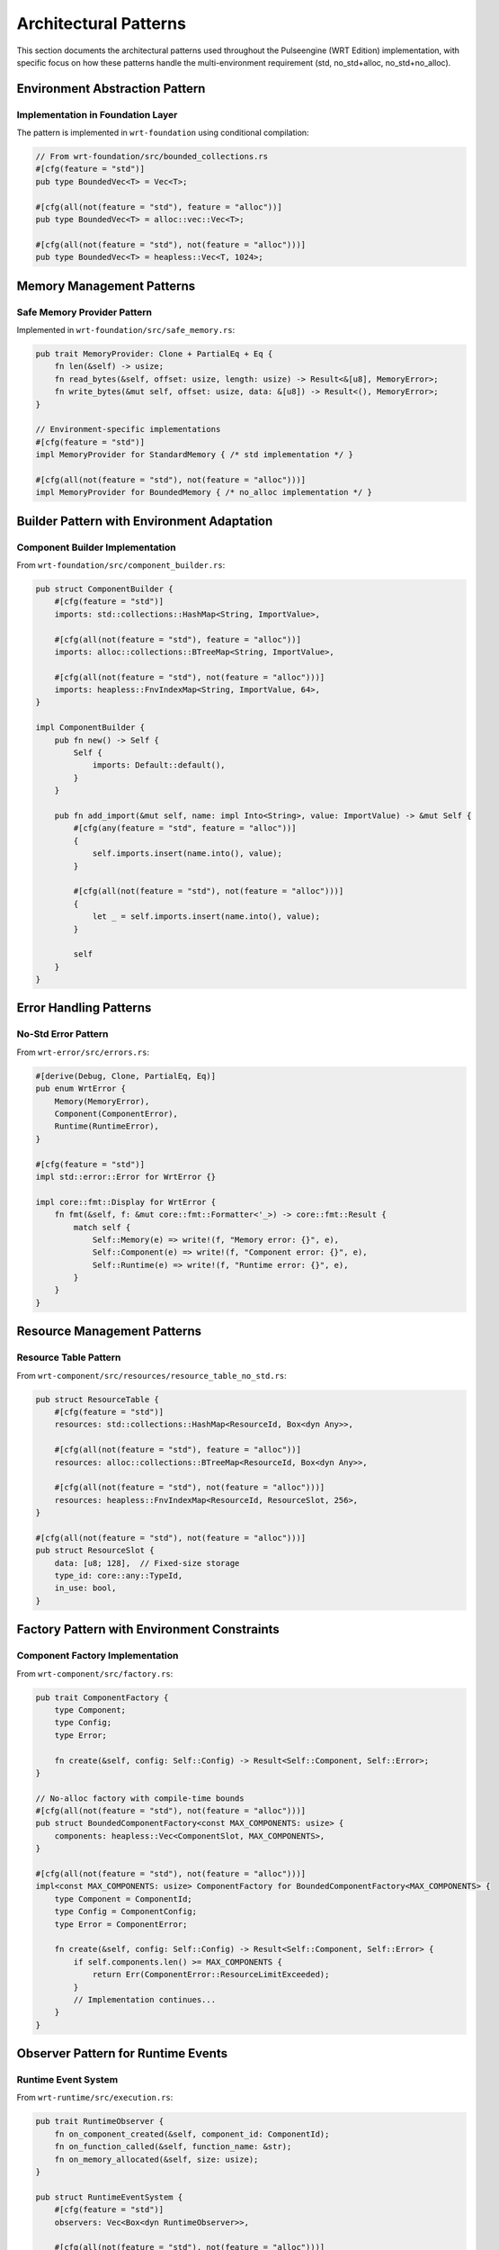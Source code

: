 .. _architectural_patterns:

Architectural Patterns
======================

This section documents the architectural patterns used throughout the Pulseengine (WRT Edition) implementation, with specific focus on how these patterns handle the multi-environment requirement (std, no_std+alloc, no_std+no_alloc).

.. arch_component:: ARCH_COMP_PATTERNS_001
   :title: Multi-Environment Pattern System
   :status: implemented
   :version: 1.0
   :rationale: Enable runtime execution across std, no_std+alloc, and no_std+no_alloc environments

   The core architectural pattern that enables Pulseengine to operate across different Rust environments
   while maintaining full feature parity.

Environment Abstraction Pattern
-------------------------------

.. arch_decision:: ARCH_DEC_PATTERNS_001
   :title: Three-Tier Environment Support
   :status: accepted
   :version: 1.0

   **Problem**: Support std, no_std+alloc, and no_std+no_alloc environments with full feature parity.

   **Decision**: Implement a three-tier abstraction pattern using conditional compilation and trait-based abstractions.

Implementation in Foundation Layer
~~~~~~~~~~~~~~~~~~~~~~~~~~~~~~~~~~

The pattern is implemented in ``wrt-foundation`` using conditional compilation:

.. code-block:: rust

   // From wrt-foundation/src/bounded_collections.rs
   #[cfg(feature = "std")]
   pub type BoundedVec<T> = Vec<T>;

   #[cfg(all(not(feature = "std"), feature = "alloc"))]
   pub type BoundedVec<T> = alloc::vec::Vec<T>;

   #[cfg(all(not(feature = "std"), not(feature = "alloc")))]
   pub type BoundedVec<T> = heapless::Vec<T, 1024>;

Memory Management Patterns
---------------------------

.. arch_component:: ARCH_COMP_PATTERNS_002
   :title: Adaptive Memory Management
   :status: implemented
   :version: 1.0
   :rationale: Provide consistent memory interface across environments

   Memory management adapts to available environment capabilities while maintaining
   the same API surface.

Safe Memory Provider Pattern
~~~~~~~~~~~~~~~~~~~~~~~~~~~~

Implemented in ``wrt-foundation/src/safe_memory.rs``:

.. code-block:: rust

   pub trait MemoryProvider: Clone + PartialEq + Eq {
       fn len(&self) -> usize;
       fn read_bytes(&self, offset: usize, length: usize) -> Result<&[u8], MemoryError>;
       fn write_bytes(&mut self, offset: usize, data: &[u8]) -> Result<(), MemoryError>;
   }

   // Environment-specific implementations
   #[cfg(feature = "std")]
   impl MemoryProvider for StandardMemory { /* std implementation */ }

   #[cfg(all(not(feature = "std"), not(feature = "alloc")))]
   impl MemoryProvider for BoundedMemory { /* no_alloc implementation */ }

Builder Pattern with Environment Adaptation
--------------------------------------------

.. arch_component:: ARCH_COMP_PATTERNS_003
   :title: Environment-Aware Builder Pattern
   :status: implemented
   :version: 1.0
   :rationale: Provide consistent configuration API across environments

   Builder pattern that adapts its internal storage and validation based on
   the target environment.

Component Builder Implementation
~~~~~~~~~~~~~~~~~~~~~~~~~~~~~~~~

From ``wrt-foundation/src/component_builder.rs``:

.. code-block:: rust

   pub struct ComponentBuilder {
       #[cfg(feature = "std")]
       imports: std::collections::HashMap<String, ImportValue>,
       
       #[cfg(all(not(feature = "std"), feature = "alloc"))]
       imports: alloc::collections::BTreeMap<String, ImportValue>,
       
       #[cfg(all(not(feature = "std"), not(feature = "alloc")))]
       imports: heapless::FnvIndexMap<String, ImportValue, 64>,
   }

   impl ComponentBuilder {
       pub fn new() -> Self {
           Self {
               imports: Default::default(),
           }
       }
       
       pub fn add_import(&mut self, name: impl Into<String>, value: ImportValue) -> &mut Self {
           #[cfg(any(feature = "std", feature = "alloc"))]
           {
               self.imports.insert(name.into(), value);
           }
           
           #[cfg(all(not(feature = "std"), not(feature = "alloc")))]
           {
               let _ = self.imports.insert(name.into(), value);
           }
           
           self
       }
   }

Error Handling Patterns
------------------------

.. arch_component:: ARCH_COMP_PATTERNS_004
   :title: Unified Error Handling
   :status: implemented
   :version: 1.0
   :rationale: Consistent error handling across all environments

   Error handling that works in no_std environments while providing rich
   diagnostics when possible.

No-Std Error Pattern
~~~~~~~~~~~~~~~~~~~~

From ``wrt-error/src/errors.rs``:

.. code-block:: rust

   #[derive(Debug, Clone, PartialEq, Eq)]
   pub enum WrtError {
       Memory(MemoryError),
       Component(ComponentError),
       Runtime(RuntimeError),
   }

   #[cfg(feature = "std")]
   impl std::error::Error for WrtError {}

   impl core::fmt::Display for WrtError {
       fn fmt(&self, f: &mut core::fmt::Formatter<'_>) -> core::fmt::Result {
           match self {
               Self::Memory(e) => write!(f, "Memory error: {}", e),
               Self::Component(e) => write!(f, "Component error: {}", e),
               Self::Runtime(e) => write!(f, "Runtime error: {}", e),
           }
       }
   }

Resource Management Patterns
-----------------------------

.. arch_component:: ARCH_COMP_PATTERNS_005
   :title: Bounded Resource Management
   :status: implemented
   :version: 1.0
   :rationale: Ensure deterministic resource usage in no_alloc environments

   Resource management patterns that provide compile-time bounds checking
   for no_alloc environments.

Resource Table Pattern
~~~~~~~~~~~~~~~~~~~~~~

From ``wrt-component/src/resources/resource_table_no_std.rs``:

.. code-block:: rust

   pub struct ResourceTable {
       #[cfg(feature = "std")]
       resources: std::collections::HashMap<ResourceId, Box<dyn Any>>,
       
       #[cfg(all(not(feature = "std"), feature = "alloc"))]
       resources: alloc::collections::BTreeMap<ResourceId, Box<dyn Any>>,
       
       #[cfg(all(not(feature = "std"), not(feature = "alloc")))]
       resources: heapless::FnvIndexMap<ResourceId, ResourceSlot, 256>,
   }

   #[cfg(all(not(feature = "std"), not(feature = "alloc")))]
   pub struct ResourceSlot {
       data: [u8; 128],  // Fixed-size storage
       type_id: core::any::TypeId,
       in_use: bool,
   }

Factory Pattern with Environment Constraints
---------------------------------------------

.. arch_component:: ARCH_COMP_PATTERNS_006
   :title: Environment-Constrained Factory Pattern
   :status: implemented
   :version: 1.0
   :rationale: Create components with appropriate constraints for target environment

   Factory pattern that enforces environment-specific constraints at compile time.

Component Factory Implementation
~~~~~~~~~~~~~~~~~~~~~~~~~~~~~~~~

From ``wrt-component/src/factory.rs``:

.. code-block:: rust

   pub trait ComponentFactory {
       type Component;
       type Config;
       type Error;

       fn create(&self, config: Self::Config) -> Result<Self::Component, Self::Error>;
   }

   // No-alloc factory with compile-time bounds
   #[cfg(all(not(feature = "std"), not(feature = "alloc")))]
   pub struct BoundedComponentFactory<const MAX_COMPONENTS: usize> {
       components: heapless::Vec<ComponentSlot, MAX_COMPONENTS>,
   }

   #[cfg(all(not(feature = "std"), not(feature = "alloc")))]
   impl<const MAX_COMPONENTS: usize> ComponentFactory for BoundedComponentFactory<MAX_COMPONENTS> {
       type Component = ComponentId;
       type Config = ComponentConfig;
       type Error = ComponentError;

       fn create(&self, config: Self::Config) -> Result<Self::Component, Self::Error> {
           if self.components.len() >= MAX_COMPONENTS {
               return Err(ComponentError::ResourceLimitExceeded);
           }
           // Implementation continues...
       }
   }

Observer Pattern for Runtime Events
------------------------------------

.. arch_component:: ARCH_COMP_PATTERNS_007
   :title: No-Alloc Observer Pattern
   :status: implemented
   :version: 1.0
   :rationale: Enable event notification without dynamic allocation

   Observer pattern implementation that works in no_alloc environments using
   fixed-size observer arrays.

Runtime Event System
~~~~~~~~~~~~~~~~~~~~

From ``wrt-runtime/src/execution.rs``:

.. code-block:: rust

   pub trait RuntimeObserver {
       fn on_component_created(&self, component_id: ComponentId);
       fn on_function_called(&self, function_name: &str);
       fn on_memory_allocated(&self, size: usize);
   }

   pub struct RuntimeEventSystem {
       #[cfg(feature = "std")]
       observers: Vec<Box<dyn RuntimeObserver>>,
       
       #[cfg(all(not(feature = "std"), not(feature = "alloc")))]
       observers: heapless::Vec<&'static dyn RuntimeObserver, 16>,
   }

Type-State Pattern for Safety
------------------------------

.. arch_component:: ARCH_COMP_PATTERNS_008
   :title: Compile-Time State Validation
   :status: implemented
   :version: 1.0
   :rationale: Use Rust's type system to enforce correct component lifecycle

   Type-state pattern that prevents invalid operations at compile time.

Component Lifecycle States
~~~~~~~~~~~~~~~~~~~~~~~~~~~

From ``wrt-component/src/component.rs``:

.. code-block:: rust

   pub struct Component<S> {
       inner: ComponentInner,
       _state: core::marker::PhantomData<S>,
   }

   pub struct Uninitialized;
   pub struct Initialized;
   pub struct Running;

   impl Component<Uninitialized> {
       pub fn new() -> Self { /* ... */ }
       
       pub fn initialize(self, config: ComponentConfig) 
           -> Result<Component<Initialized>, ComponentError> {
           // Can only initialize from Uninitialized state
       }
   }

   impl Component<Initialized> {
       pub fn start(self) -> Result<Component<Running>, ComponentError> {
           // Can only start from Initialized state
       }
   }

   impl Component<Running> {
       pub fn execute(&self, function: &str, args: &[Value]) -> Result<Value, RuntimeError> {
           // Can only execute when Running
       }
   }

Pattern Cross-References
-------------------------

For detailed implementation examples, see:

* :ref:`safe_memory_system` - MemoryProvider pattern implementation
* :ref:`component_model` - Component lifecycle and factory patterns
* :ref:`resource_management` - Resource table and bounded management patterns
* :ref:`platform_layer` - Environment abstraction implementations

.. seealso::

   * :doc:`../02_requirements_allocation/allocation_matrix` for pattern-to-requirement mappings
   * :doc:`../03_interfaces/interface_catalog` for pattern interface definitions
   * :doc:`../06_design_decisions/adr/adr-001-memory-allocation-strategy` for memory pattern rationale